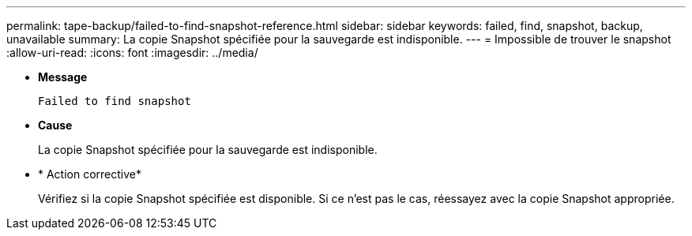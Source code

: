 ---
permalink: tape-backup/failed-to-find-snapshot-reference.html 
sidebar: sidebar 
keywords: failed, find, snapshot, backup, unavailable 
summary: La copie Snapshot spécifiée pour la sauvegarde est indisponible. 
---
= Impossible de trouver le snapshot
:allow-uri-read: 
:icons: font
:imagesdir: ../media/


[role="lead"]
* *Message*
+
`Failed to find snapshot`

* *Cause*
+
La copie Snapshot spécifiée pour la sauvegarde est indisponible.

* * Action corrective*
+
Vérifiez si la copie Snapshot spécifiée est disponible. Si ce n'est pas le cas, réessayez avec la copie Snapshot appropriée.


